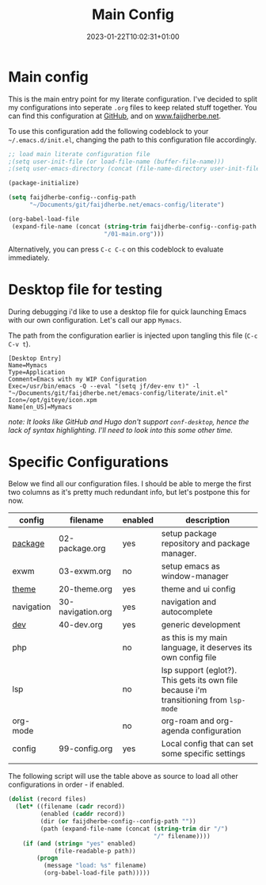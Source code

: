 #+TITLE: Main Config
#+DATE: 2023-01-22T10:02:31+01:00
#+DRAFT: false
#+TAGS[]: emacs config
#+PROPERTY: header-args:emacs-lisp :comments link :results none 

* Main config
This is the main entry point for my literate configuration.  I've
decided to split my configurations into seperate ~.org~ files to keep
related stuff together.  You can find this configuration at [[https://github.com/faijdherbe/emacs-config][GitHub]],
and on [[https://www.faijdherbe.net][www.faijdherbe.net]].

To use this configuration add the following codeblock to your
=~/.emacs.d/init.el=, changing the path to this configuration file
accordingly.

#+begin_src emacs-lisp :tangle init.el
;; load main literate configuration file
;(setq user-init-file (or load-file-name (buffer-file-name)))
;(setq user-emacs-directory (concat (file-name-directory user-init-file) "../.emacs.d"))

(package-initialize)

(setq faijdherbe-config--config-path
      "~/Documents/git/faijdherbe.net/emacs-config/literate")

(org-babel-load-file
 (expand-file-name (concat (string-trim faijdherbe-config--config-path "/")
                           "/01-main.org")))
#+end_src

Alternatively, you can press =C-c C-c= on this codeblock to
evaluate immediately.

* Desktop file for testing
During debugging i'd like to use a desktop file for quick launching Emacs with our own configuration.  Let's call our app =Mymacs=.

The path from the configuration earlier is injected upon tangling this file (=C-c C-v t=).

  #+begin_src conf-desktop :tangle ~/.local/share/applications/mymacs.desktop 
[Desktop Entry]
Name=Mymacs
Type=Application
Comment=Emacs with my WIP Configuration
Exec=/usr/bin/emacs -Q --eval "(setq jf/dev-env t)" -l "~/Documents/git/faijdherbe.net/emacs-config/literate/init.el"
Icon=/opt/giteye/icon.xpm
Name[en_US]=Mymacs
  #+end_src
/note: It looks like GitHub and Hugo don't support =conf-desktop=, hence the lack of syntax highlighting. I'll need to look into this some other time./

* Specific Configurations
Below we find all our configuration files.  I should be able to merge
the first two columns as it's pretty much redundant info, but let's
postpone this for now. 
  
#+TBLNAME: orgmode-files
| config     | filename          | enabled | description                                                                            |
|------------+-------------------+---------+----------------------------------------------------------------------------------------|
| [[file:02-package.org][package]]    | 02-package.org    | yes     | setup package repository and package manager.                                          |
| exwm       | 03-exwm.org       | no      | setup emacs as window-manager                                                          |
| [[file:20-theme.org][theme]]      | 20-theme.org      | yes     | theme and ui config                                                                    |
| navigation | 30-navigation.org | yes     | navigation and autocomplete                                                           |
| [[file:30-dev.org][dev]]        | 40-dev.org        | yes     | generic development                                                                    |
| php        |                   | no      | as this is my main language, it deserves its own config file                           |
| lsp        |                   | no      | lsp support (eglot?). This gets its own file because i'm transitioning from =lsp-mode= |
| org-mode   |                   | no      | org-roam and org-agenda configuration                                                  |
| config     | 99-config.org     | yes     | Local config that can set some specific settings                                       |
|            |                   |         |                                                                                        |

The following script will use the table above as source to load all
other configurations in order - if enabled.

#+NAME: load-configs
#+begin_src emacs-lisp :var files=orgmode-files
(dolist (record files)
  (let* ((filename (cadr record))
         (enabled (caddr record))
         (dir (or faijdherbe-config--config-path ""))
         (path (expand-file-name (concat (string-trim dir "/")
                                         "/" filename))))
    (if (and (string= "yes" enabled)
             (file-readable-p path))
        (progn 
          (message "load: %s" filename)
          (org-babel-load-file path)))))
#+end_src
